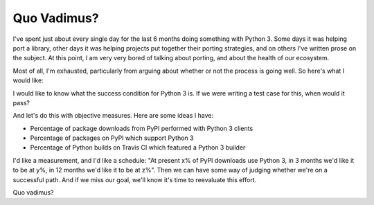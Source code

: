 Quo Vadimus?
============

I've spent just about every single day for the last 6 months doing something
with Python 3. Some days it was helping port a library, other days it was
helping projects put together their porting strategies, and on others I've
written prose on the subject. At this point, I am very very bored of talking
about porting, and about the health of our ecosystem.

Most of all, I'm exhausted, particularly from arguing about whether or not the
process is going well. So here's what I would like:

I would like to know what the success condition for Python 3 is. If we were
writing a test case for this, when would it pass?

And let's do this with objective measures. Here are some ideas I have:

* Percentage of package downloads from PyPI performed with Python 3 clients
* Percentage of packages on PyPI which support Python 3
* Percentage of Python builds on Travis CI which featured a Python 3 builder

I'd like a measurement, and I'd like a schedule: "At present x% of PyPI
downloads use Python 3, in 3 months we'd like it to be at y%, in 12 months we'd
like it to be at z%". Then we can have some way of judging whether we're on
a successful path. And if we miss our goal, we'll know it's time to reevaluate
this effort.

Quo vadimus?
